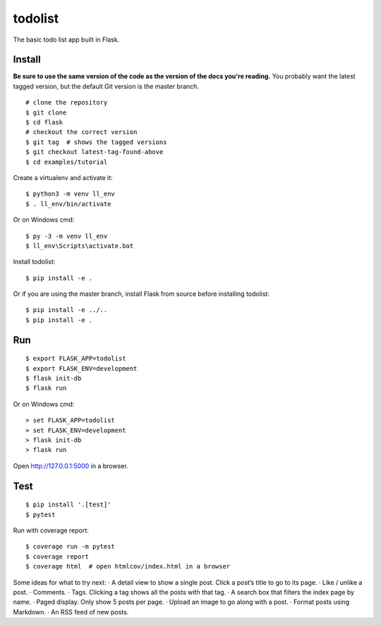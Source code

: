 todolist
======

The basic todo list app built in Flask.


Install
-------

**Be sure to use the same version of the code as the version of the docs
you're reading.** You probably want the latest tagged version, but the
default Git version is the master branch. ::

    # clone the repository
    $ git clone 
    $ cd flask
    # checkout the correct version
    $ git tag  # shows the tagged versions
    $ git checkout latest-tag-found-above
    $ cd examples/tutorial

Create a virtualenv and activate it::

    $ python3 -m venv ll_env
    $ . ll_env/bin/activate

Or on Windows cmd::

    $ py -3 -m venv ll_env
    $ ll_env\Scripts\activate.bat

Install todolist::

    $ pip install -e .

Or if you are using the master branch, install Flask from source before
installing todolist::

    $ pip install -e ../..
    $ pip install -e .


Run
---

::

    $ export FLASK_APP=todolist
    $ export FLASK_ENV=development
    $ flask init-db
    $ flask run

Or on Windows cmd::

    > set FLASK_APP=todolist
    > set FLASK_ENV=development
    > flask init-db
    > flask run

Open http://127.0.0.1:5000 in a browser.


Test
----

::

    $ pip install '.[test]'
    $ pytest

Run with coverage report::

    $ coverage run -m pytest
    $ coverage report
    $ coverage html  # open htmlcov/index.html in a browser

Some ideas for what to try next:
· A detail view to show a single post. Click a post’s title to go to its page.
· Like / unlike a post.
· Comments.
· Tags. Clicking a tag shows all the posts with that tag.
· A search box that filters the index page by name.
· Paged display. Only show 5 posts per page.
· Upload an image to go along with a post.
· Format posts using Markdown.
· An RSS feed of new posts.